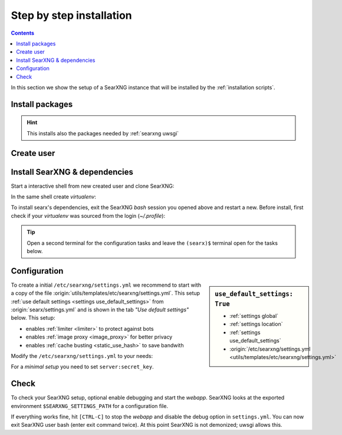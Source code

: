.. _installation basic:

=========================
Step by step installation
=========================

.. contents:: Contents
   :depth: 2
   :local:
   :backlinks: entry


In this section we show the setup of a SearXNG instance that will be installed
by the :ref:`installation scripts`.

.. _install packages:

Install packages
================

.. kernel-include:: $DOCS_BUILD/includes/searxng.rst
   :start-after: START distro-packages
   :end-before: END distro-packages

.. hint::

   This installs also the packages needed by :ref:`searxng uwsgi`

.. _create searxng user:

Create user
===========

.. kernel-include:: $DOCS_BUILD/includes/searxng.rst
   :start-after: START create user
   :end-before: END create user

.. _searxng-src:

Install SearXNG & dependencies
==============================

Start a interactive shell from new created user and clone SearXNG:

.. kernel-include:: $DOCS_BUILD/includes/searxng.rst
   :start-after: START clone searxng
   :end-before: END clone searxng

In the same shell create *virtualenv*:

.. kernel-include:: $DOCS_BUILD/includes/searxng.rst
   :start-after: START create virtualenv
   :end-before: END create virtualenv

To install searx's dependencies, exit the SearXNG *bash* session you opened above
and restart a new.  Before install, first check if your *virtualenv* was sourced
from the login (*~/.profile*):

.. kernel-include:: $DOCS_BUILD/includes/searxng.rst
   :start-after: START manage.sh update_packages
   :end-before: END manage.sh update_packages

.. tip::

   Open a second terminal for the configuration tasks and leave the ``(searx)$``
   terminal open for the tasks below.


.. _use_default_settings.yml:

Configuration
=============

.. sidebar:: ``use_default_settings: True``

   - :ref:`settings global`
   - :ref:`settings location`
   - :ref:`settings use_default_settings`
   - :origin:`/etc/searxng/settings.yml <utils/templates/etc/searxng/settings.yml>`

To create a initial ``/etc/searxng/settings.yml`` we recommend to start with a
copy of the file :origin:`utils/templates/etc/searxng/settings.yml`.  This setup
:ref:`use default settings <settings use_default_settings>` from
:origin:`searx/settings.yml` and is shown in the tab *"Use default settings"*
below. This setup:

- enables :ref:`limiter <limiter>` to protect against bots
- enables :ref:`image proxy <image_proxy>` for better privacy
- enables :ref:`cache busting <static_use_hash>` to save bandwith

Modify the ``/etc/searxng/settings.yml`` to your needs:

.. tabs::

  .. group-tab:: Use default settings

     .. literalinclude:: ../../utils/templates/etc/searxng/settings.yml
        :language: yaml
        :end-before: # hostname_replace:

     To see the entire file jump to :origin:`utils/templates/etc/searxng/settings.yml`

  .. group-tab:: searx/settings.yml

     .. literalinclude:: ../../searx/settings.yml
        :language: yaml
        :end-before: # hostname_replace:

     To see the entire file jump to :origin:`searx/settings.yml`

For a *minimal setup* you need to set ``server:secret_key``.

.. kernel-include:: $DOCS_BUILD/includes/searxng.rst
   :start-after: START searxng config
   :end-before: END searxng config


Check
=====

To check your SearXNG setup, optional enable debugging and start the *webapp*.
SearXNG looks at the exported environment ``$SEARXNG_SETTINGS_PATH`` for a
configuration file.

.. kernel-include:: $DOCS_BUILD/includes/searxng.rst
   :start-after: START check searxng installation
   :end-before: END check searxng installation

If everything works fine, hit ``[CTRL-C]`` to stop the *webapp* and disable the
debug option in ``settings.yml``. You can now exit SearXNG user bash (enter exit
command twice).  At this point SearXNG is not demonized; uwsgi allows this.

